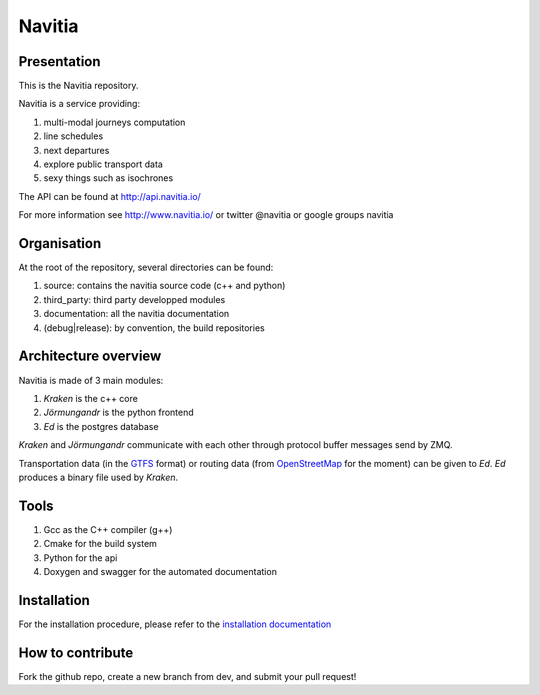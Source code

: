********
Navitia
********

.. image::  https://ci.navitia.io/buildStatus/icon?job=navitia_release
    :alt: build status
    :target: https://ci.navitia.io/job/navitia_release/


Presentation
============
This is the Navitia repository.

Navitia is a service providing:

#. multi-modal journeys computation

#. line schedules

#. next departures

#. explore public transport data

#. sexy things such as isochrones

The API can be found at http://api.navitia.io/

For more information see http://www.navitia.io/ or twitter @navitia or google groups navitia

Organisation
============
At the root of the repository, several directories can be found:

#. source: contains the navitia source code (c++ and python)

#. third_party: third party developped modules

#. documentation: all the navitia documentation

#. (debug|release): by convention, the build repositories

Architecture overview
=====================
Navitia is made of 3 main modules:

#. *Kraken* is the c++ core

#. *Jörmungandr* is the python frontend

#. *Ed* is the postgres database

*Kraken* and *Jörmungandr* communicate with each other through protocol buffer messages send by ZMQ.

Transportation data (in the `GTFS <https://developers.google.com/transit/gtfs/>`_ format) or routing data (from `OpenStreetMap <http://www.openstreetmap.org/>`_ for the moment) can be given to *Ed*. *Ed* produces a binary file used by *Kraken*.

.. image:: documentation/diagrams/simple_archi.png

Tools
======
#. Gcc as the C++ compiler (g++)

#. Cmake for the build system

#. Python for the api

#. Doxygen and swagger for the automated documentation

Installation
============
For the installation procedure, please refer to the `installation documentation <https://github.com/canaltp/navitia/blob/dev/install.rst>`_

How to contribute
=================
Fork the github repo, create a new branch from dev, and submit your pull request!
